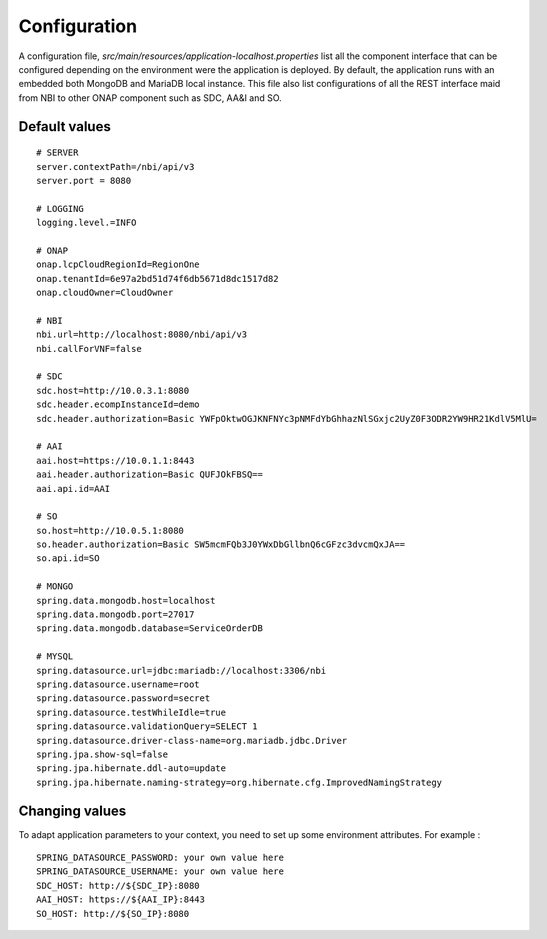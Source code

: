.. This work is licensed under
.. a Creative Commons Attribution 4.0 International License.
.. http://creativecommons.org/licenses/by/4.0
.. Copyright 2018 ORANGE


Configuration
=============

A configuration file, *src/main/resources/application-localhost.properties*
list all the component interface that can be configured depending on the
environment were the application is deployed.
By default, the application runs with an embedded both MongoDB and MariaDB
local instance.
This file also list configurations of all the REST interface maid from NBI
to other ONAP component such as SDC, AA&I and SO.


**************
Default values
**************

::

    # SERVER
    server.contextPath=/nbi/api/v3
    server.port = 8080

    # LOGGING
    logging.level.=INFO

    # ONAP
    onap.lcpCloudRegionId=RegionOne
    onap.tenantId=6e97a2bd51d74f6db5671d8dc1517d82
    onap.cloudOwner=CloudOwner

    # NBI
    nbi.url=http://localhost:8080/nbi/api/v3
    nbi.callForVNF=false

    # SDC
    sdc.host=http://10.0.3.1:8080
    sdc.header.ecompInstanceId=demo
    sdc.header.authorization=Basic YWFpOktwOGJKNFNYc3pNMFdYbGhhazNlSGxjc2UyZ0F3ODR2YW9HR21KdlV5MlU=

    # AAI
    aai.host=https://10.0.1.1:8443
    aai.header.authorization=Basic QUFJOkFBSQ==
    aai.api.id=AAI

    # SO
    so.host=http://10.0.5.1:8080
    so.header.authorization=Basic SW5mcmFQb3J0YWxDbGllbnQ6cGFzc3dvcmQxJA==
    so.api.id=SO

    # MONGO
    spring.data.mongodb.host=localhost
    spring.data.mongodb.port=27017
    spring.data.mongodb.database=ServiceOrderDB

    # MYSQL
    spring.datasource.url=jdbc:mariadb://localhost:3306/nbi
    spring.datasource.username=root
    spring.datasource.password=secret
    spring.datasource.testWhileIdle=true
    spring.datasource.validationQuery=SELECT 1
    spring.datasource.driver-class-name=org.mariadb.jdbc.Driver
    spring.jpa.show-sql=false
    spring.jpa.hibernate.ddl-auto=update
    spring.jpa.hibernate.naming-strategy=org.hibernate.cfg.ImprovedNamingStrategy

***************
Changing values
***************

To adapt application parameters to your context, you need to set up some
environment attributes. For example :

::

      SPRING_DATASOURCE_PASSWORD: your own value here
      SPRING_DATASOURCE_USERNAME: your own value here
      SDC_HOST: http://${SDC_IP}:8080
      AAI_HOST: https://${AAI_IP}:8443
      SO_HOST: http://${SO_IP}:8080
